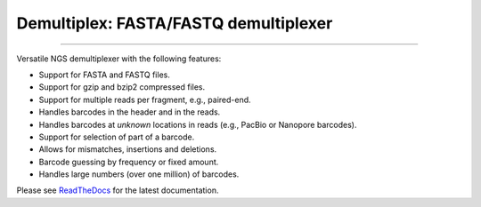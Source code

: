 Demultiplex: FASTA/FASTQ demultiplexer
======================================

.. image:: https://img.shields.io/github/last-commit/jfjlaros/demultiplex.svg
   :target: https://github.com/jfjlaros/demultiplex/graphs/commit-activity
.. image:: https://github.com/jfjlaros/demultiplex/actions/workflows/python-package.yml/badge.svg
   :target: https://github.com/jfjlaros/demultiplex/actions/workflows/python-package.yml
.. image:: https://readthedocs.org/projects/demultiplex/badge/?version=latest
   :target: https://demultiplex.readthedocs.io/en/latest
.. image:: https://img.shields.io/github/release-date/jfjlaros/demultiplex.svg
   :target: https://github.com/jfjlaros/demultiplex/releases
.. image:: https://img.shields.io/github/release/jfjlaros/demultiplex.svg
   :target: https://github.com/jfjlaros/demultiplex/releases
.. image:: https://img.shields.io/pypi/v/demultiplex.svg
   :target: https://pypi.org/project/demultiplex/
.. image:: https://img.shields.io/github/languages/code-size/jfjlaros/demultiplex.svg
   :target: https://github.com/jfjlaros/demultiplex
.. image:: https://img.shields.io/github/languages/count/jfjlaros/demultiplex.svg
   :target: https://github.com/jfjlaros/demultiplex
.. image:: https://img.shields.io/github/languages/top/jfjlaros/demultiplex.svg
   :target: https://github.com/jfjlaros/demultiplex
.. image:: https://img.shields.io/github/license/jfjlaros/demultiplex.svg
   :target: https://raw.githubusercontent.com/jfjlaros/demultiplex/master/LICENSE.md
.. image:: https://zenodo.org/badge/DOI/10.5281/zenodo.8362959.svg
   :target: https://zenodo.org/record/8362959
----

Versatile NGS demultiplexer with the following features:

- Support for FASTA and FASTQ files.
- Support for gzip and bzip2 compressed files.
- Support for multiple reads per fragment, e.g., paired-end.
- Handles barcodes in the header and in the reads.
- Handles barcodes at *unknown* locations in reads (e.g., PacBio or Nanopore
  barcodes).
- Support for selection of part of a barcode.
- Allows for mismatches, insertions and deletions.
- Barcode guessing by frequency or fixed amount.
- Handles large numbers (over one million) of barcodes.

Please see ReadTheDocs_ for the latest documentation.


.. _ReadTheDocs: https://demultiplex.readthedocs.io/en/latest/index.html
